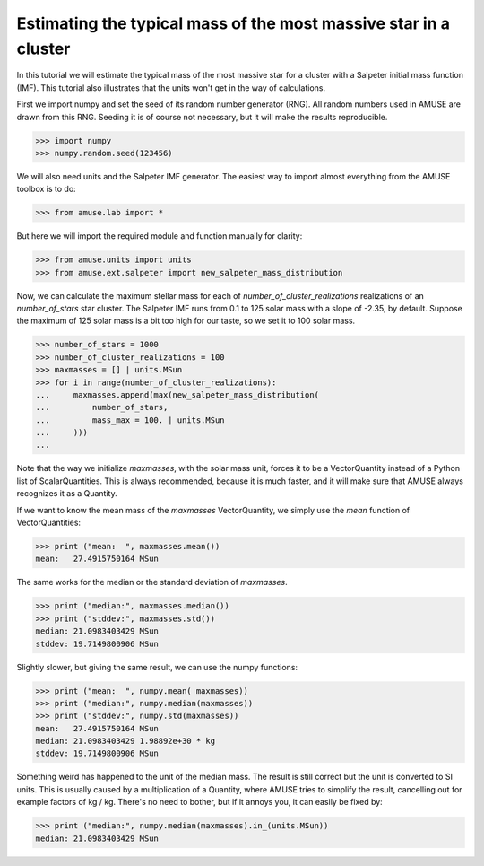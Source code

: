 =================================================================
Estimating the typical mass of the most massive star in a cluster
=================================================================

In this tutorial we will estimate the typical mass of the most 
massive star for a cluster with a Salpeter initial mass function (IMF).
This tutorial also illustrates that the units won't get in the way of 
calculations.

First we import numpy and set the seed of its random number 
generator (RNG). All random numbers used in AMUSE are drawn from this 
RNG. Seeding it is of course not necessary, but it will make the 
results reproducible.

.. code-block:: python

    >>> import numpy
    >>> numpy.random.seed(123456)

We will also need units and the Salpeter IMF generator. The easiest 
way to import almost everything from the AMUSE toolbox is to do:

.. code-block:: python

    >>> from amuse.lab import *

But here we will import the required module and function manually for clarity:

.. code-block:: python

    >>> from amuse.units import units
    >>> from amuse.ext.salpeter import new_salpeter_mass_distribution

Now, we can calculate the maximum stellar mass for each of 
*number_of_cluster_realizations* realizations of an 
*number_of_stars* star cluster. The Salpeter IMF runs from 0.1 to 
125 solar mass with a slope of -2.35, by default. Suppose the 
maximum of 125 solar mass is a bit too high for our taste, so we set 
it to 100 solar mass.

.. code-block:: python

    >>> number_of_stars = 1000
    >>> number_of_cluster_realizations = 100
    >>> maxmasses = [] | units.MSun
    >>> for i in range(number_of_cluster_realizations):
    ...     maxmasses.append(max(new_salpeter_mass_distribution(
    ...         number_of_stars, 
    ...         mass_max = 100. | units.MSun
    ...     )))
    ...

Note that the way we initialize *maxmasses*, with the solar mass 
unit, forces it to be a VectorQuantity instead of a Python list of 
ScalarQuantities. This is always recommended, because it is much 
faster, and it will make sure that AMUSE always recognizes it as a 
Quantity.  

If we want to know the mean mass of the *maxmasses* VectorQuantity, 
we simply use the *mean* function of VectorQuantities:

.. code-block:: python

    >>> print ("mean:  ", maxmasses.mean())
    mean:   27.4915750164 MSun

The same works for the median or the standard deviation of *maxmasses*.

.. code-block:: python

    >>> print ("median:", maxmasses.median())
    >>> print ("stddev:", maxmasses.std())
    median: 21.0983403429 MSun
    stddev: 19.7149800906 MSun

Slightly slower, but giving the same result, we can use the numpy functions:

.. code-block:: python

    >>> print ("mean:  ", numpy.mean( maxmasses))
    >>> print ("median:", numpy.median(maxmasses))
    >>> print ("stddev:", numpy.std(maxmasses))
    mean:   27.4915750164 MSun
    median: 21.0983403429 1.98892e+30 * kg
    stddev: 19.7149800906 MSun

Something weird has happened to the unit of the median 
mass. The result is still correct but the unit is converted to SI 
units. This is usually caused by a multiplication of a Quantity, 
where AMUSE tries to simplify the result, cancelling out for example 
factors of kg / kg. There's no need to bother, but if it annoys you, 
it can easily be fixed by:

.. code-block:: python

    >>> print ("median:", numpy.median(maxmasses).in_(units.MSun))
    median: 21.0983403429 MSun



